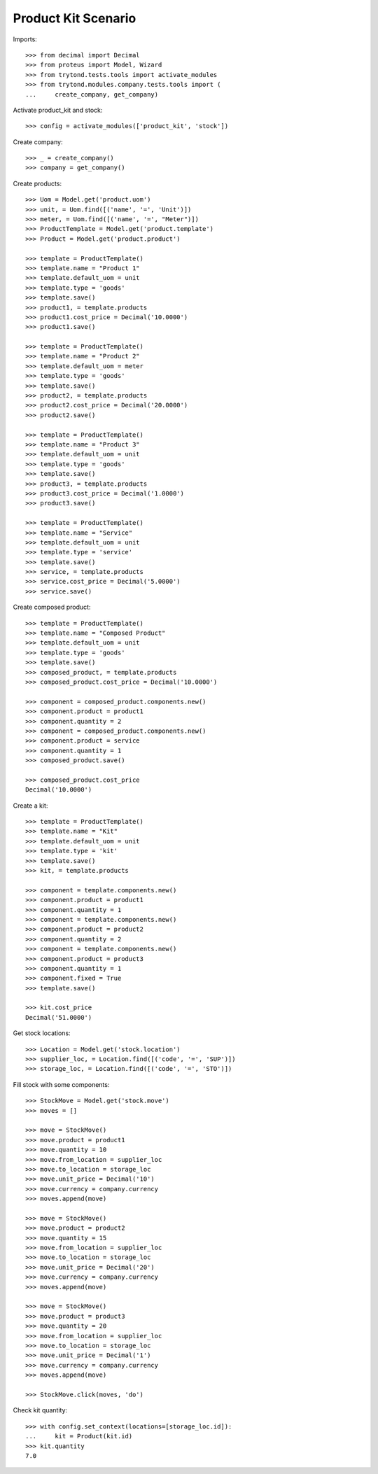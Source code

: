 ====================
Product Kit Scenario
====================

Imports::

    >>> from decimal import Decimal
    >>> from proteus import Model, Wizard
    >>> from trytond.tests.tools import activate_modules
    >>> from trytond.modules.company.tests.tools import (
    ...     create_company, get_company)

Activate product_kit and stock::

    >>> config = activate_modules(['product_kit', 'stock'])

Create company::

    >>> _ = create_company()
    >>> company = get_company()

Create products::

    >>> Uom = Model.get('product.uom')
    >>> unit, = Uom.find([('name', '=', 'Unit')])
    >>> meter, = Uom.find([('name', '=', "Meter")])
    >>> ProductTemplate = Model.get('product.template')
    >>> Product = Model.get('product.product')

    >>> template = ProductTemplate()
    >>> template.name = "Product 1"
    >>> template.default_uom = unit
    >>> template.type = 'goods'
    >>> template.save()
    >>> product1, = template.products
    >>> product1.cost_price = Decimal('10.0000')
    >>> product1.save()

    >>> template = ProductTemplate()
    >>> template.name = "Product 2"
    >>> template.default_uom = meter
    >>> template.type = 'goods'
    >>> template.save()
    >>> product2, = template.products
    >>> product2.cost_price = Decimal('20.0000')
    >>> product2.save()

    >>> template = ProductTemplate()
    >>> template.name = "Product 3"
    >>> template.default_uom = unit
    >>> template.type = 'goods'
    >>> template.save()
    >>> product3, = template.products
    >>> product3.cost_price = Decimal('1.0000')
    >>> product3.save()

    >>> template = ProductTemplate()
    >>> template.name = "Service"
    >>> template.default_uom = unit
    >>> template.type = 'service'
    >>> template.save()
    >>> service, = template.products
    >>> service.cost_price = Decimal('5.0000')
    >>> service.save()

Create composed product::

    >>> template = ProductTemplate()
    >>> template.name = "Composed Product"
    >>> template.default_uom = unit
    >>> template.type = 'goods'
    >>> template.save()
    >>> composed_product, = template.products
    >>> composed_product.cost_price = Decimal('10.0000')

    >>> component = composed_product.components.new()
    >>> component.product = product1
    >>> component.quantity = 2
    >>> component = composed_product.components.new()
    >>> component.product = service
    >>> component.quantity = 1
    >>> composed_product.save()

    >>> composed_product.cost_price
    Decimal('10.0000')

Create a kit::

    >>> template = ProductTemplate()
    >>> template.name = "Kit"
    >>> template.default_uom = unit
    >>> template.type = 'kit'
    >>> template.save()
    >>> kit, = template.products

    >>> component = template.components.new()
    >>> component.product = product1
    >>> component.quantity = 1
    >>> component = template.components.new()
    >>> component.product = product2
    >>> component.quantity = 2
    >>> component = template.components.new()
    >>> component.product = product3
    >>> component.quantity = 1
    >>> component.fixed = True
    >>> template.save()

    >>> kit.cost_price
    Decimal('51.0000')

Get stock locations::

    >>> Location = Model.get('stock.location')
    >>> supplier_loc, = Location.find([('code', '=', 'SUP')])
    >>> storage_loc, = Location.find([('code', '=', 'STO')])

Fill stock with some components::

    >>> StockMove = Model.get('stock.move')
    >>> moves = []

    >>> move = StockMove()
    >>> move.product = product1
    >>> move.quantity = 10
    >>> move.from_location = supplier_loc
    >>> move.to_location = storage_loc
    >>> move.unit_price = Decimal('10')
    >>> move.currency = company.currency
    >>> moves.append(move)

    >>> move = StockMove()
    >>> move.product = product2
    >>> move.quantity = 15
    >>> move.from_location = supplier_loc
    >>> move.to_location = storage_loc
    >>> move.unit_price = Decimal('20')
    >>> move.currency = company.currency
    >>> moves.append(move)

    >>> move = StockMove()
    >>> move.product = product3
    >>> move.quantity = 20
    >>> move.from_location = supplier_loc
    >>> move.to_location = storage_loc
    >>> move.unit_price = Decimal('1')
    >>> move.currency = company.currency
    >>> moves.append(move)

    >>> StockMove.click(moves, 'do')

Check kit quantity::

    >>> with config.set_context(locations=[storage_loc.id]):
    ...     kit = Product(kit.id)
    >>> kit.quantity
    7.0
